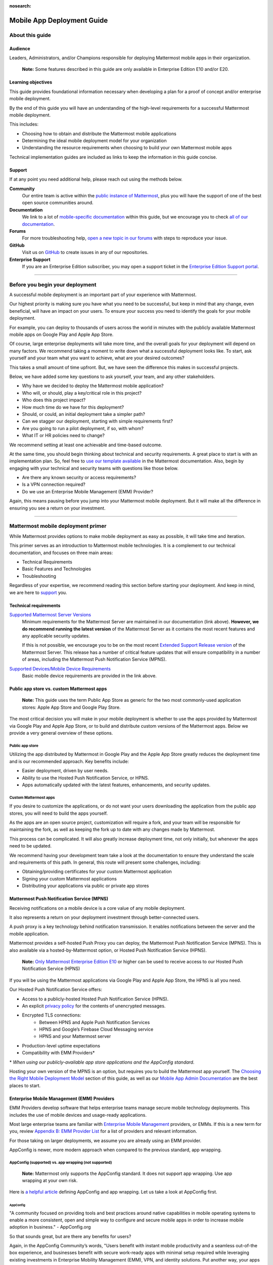 :nosearch:

===========================
Mobile App Deployment Guide
===========================

################
About this guide
################

********
Audience
********

Leaders, Administrators, and/or Champions responsible for deploying Mattermost mobile apps in their organization.

    **Note:** Some features described in this guide are only available in Enterprise Edition E10 and/or E20.

*******************
Learning objectives
*******************

This guide provides foundational information necessary when developing a plan for a proof of concept and/or enterprise mobile deployment. 

By the end of this guide you will have an understanding of the high-level requirements for a successful Mattermost mobile deployment. 

This includes:

- Choosing how to obtain and distribute the Mattermost mobile applications
- Determining the ideal mobile deployment model for your organization
- Understanding the resource requirements when choosing to build your own Mattermost mobile apps

Technical implementation guides are included as links to keep the information in this guide concise.

.. _support:

*******
Support
*******

If at any point you need additional help, please reach out using the methods below.

**Community**
    Our entire team is active within the `public instance of Mattermost <https://community.mattermost.com>`_, plus you will have the support of one of the best open source communities around.
**Documentation**
    We link to a lot of `mobile-specific documentation </mobile/mobile-overview.html>`_ within this guide, but we encourage you to check `all of our documentation </>`_.
**Forums**
    For more troubleshooting help, `open a new topic in our forums <https://forum.mattermost.com/c/trouble-shoot>`_ with steps to reproduce your issue.
**GitHub**
    Visit us on `GitHub <https://github.com/mattermost/>`_ to create issues in any of our repositories.
**Enterprise Support**
    If you are an Enterprise Edition subscriber, you may open a support ticket in the `Enterprise Edition Support portal <https://support.mattermost.com>`_.

----

################################
Before you begin your deployment
################################

A successful mobile deployment is an important part of your experience with Mattermost.

Our highest priority is making sure you have what you need to be successful, but keep in mind that any change, even beneficial, will have an impact on your users. To ensure your success you need to identify the goals for your mobile deployment.

For example, you can deploy to thousands of users across the world in minutes with the publicly available Mattermost mobile apps on Google Play and Apple App Store.

Of course, large enterprise deployments will take more time, and the overall goals for your deployment will depend on many factors. We recommend taking a moment to write down what a successful deployment looks like. To start, ask yourself and your team what you want to achieve, what are your desired outcomes?

This takes a small amount of time upfront. But, we have seen the difference this makes in successful projects.

Below, we have added some key questions to ask yourself, your team, and any other stakeholders.

- Why have we decided to deploy the Mattermost mobile application?
- Who will, or should, play a key/critical role in this project?
- Who does this project impact?
- How much time do we have for this deployment?
- Should, or could, an initial deployment take a simpler path?
- Can we stagger our deployment, starting with simple requirements first?
- Are you going to run a pilot deployment, if so, with whom?
- What IT or HR policies need to change?

We recommend setting at least one achievable and time-based outcome.

At the same time, you should begin thinking about technical and security requirements. A great place to start is with an implementation plan. So, feel free to `use our template available </getting-started/implementation_plan.html>`_ in the Mattermost documentation. Also, begin by engaging with your technical and security teams with questions like those below.

- Are there any known security or access requirements?
- Is a VPN connection required?
- Do we use an Enterprise Mobile Management (EMM) Provider?

Again, this means pausing before you jump into your Mattermost mobile deployment. But it will make all the difference in ensuring you see a return on your investment.

----

###################################
Mattermost mobile deployment primer
###################################

While Mattermost provides options to make mobile deployment as easy as possible, it will take time and iteration.

This primer serves as an introduction to Mattermost mobile technologies. It is a complement to our technical documentation, and focuses on three main areas:

- Technical Requirements
- Basic Features and Technologies
- Troubleshooting

Regardless of your expertise, we recommend reading this section before starting your deployment. And keep in mind, we are here to support_ you.

**********************
Technical requirements
**********************

`Supported Mattermost Server Versions <https://github.com/mattermost/mattermost-mobile/blob/master/CHANGELOG.md>`_ 
    Minimum requirements for the Mattermost Server are maintained in our documentation (link above). 
    **However, we do recommend running the latest version** of the Mattermost Server as it contains the most recent features and any applicable security updates.

    If this is not possible, we encourage you to be on the most recent `Extended Support Release version </upgrade/extended-support-release.html>`_ of the Mattermost Server. This release has a number of critical feature updates that will ensure compatibility in a number of areas, including the Mattermost Push Notification Service (MPNS).

`Supported Devices/Mobile Device Requirements </install/requirements.html#mobile-apps>`_
    Basic mobile device requirements are provided in the link above.

*******************************************
Public app store vs. custom Mattermost apps
*******************************************

    **Note:** This guide uses the term Public App Store as generic for the two most commonly-used application stores: Apple App Store and Google Play Store.

The most critical decision you will make in your mobile deployment is whether to use the apps provided by Mattermost via Google Play and Apple App Store, or to build and distribute custom versions of the Mattermost apps. Below we provide a very general overview of these options.

Public app store
================

Utilizing the app distributed by Mattermost in Google Play and the Apple App Store greatly reduces the deployment time and is our recommended approach. Key benefits include:

- Easier deployment, driven by user needs.
- Ability to use the Hosted Push Notification Service, or HPNS.
- Apps automatically updated with the latest features, enhancements, and security updates.

Custom Mattermost apps
======================

If you desire to customize the applications, or do not want your users downloading the application from the public app stores, you will need to build the apps yourself. 

As the apps are an open source project, customization will require a fork, and your team will be responsible for maintaining the fork, as well as keeping the fork up to date with any changes made by Mattermost.

This process can be complicated. It will also greatly increase deployment time, not only initially, but whenever the apps need to be updated. 

We recommend having your development team take a look at the documentation to ensure they understand the scale and requirements of this path. In general, this route will present some challenges, including:

- Obtaining/providing certificates for your custom Mattermost application
- Signing your custom Mattermost applications
- Distributing your applications via public or private app stores

*******************************************
Mattermost Push Notification Service (MPNS)
*******************************************

Receiving notifications on a mobile device is a core value of any mobile deployment.

It also represents a return on your deployment investment through better-connected users. 

A push proxy is a key technology behind notification transmission. It enables notifications between the server and the mobile application.

Mattermost provides a self-hosted Push Proxy you can deploy, the Mattermost Push Notification Service (MPNS). This is also available via a hosted-by-Mattermost option, or Hosted Push Notification Service (HPNS).

    **Note:** `Only Mattermost Enterprise Edition E10 <https://mattermost.com/pricing-self-managed/>`_ or higher can be used to receive access to our Hosted Push Notification Service (HPNS)

If you will be using the Mattermost applications via Google Play and Apple App Store, the HPNS is all you need.

Our Hosted Push Notification Service offers:

- Access to a publicly-hosted Hosted Push Notification Service (HPNS).
- An explicit `privacy policy <https://mattermost.com/data-processing-addendum/>`_ for the contents of unencrypted messages.
- Encrypted TLS connections:
    - Between HPNS and Apple Push Notification Services
    - HPNS and Google’s Firebase Cloud Messaging service
    - HPNS and your Mattermost server
- Production-level uptime expectations
- Compatibility with EMM Providers*

\* *When using our publicly-available app store applications and the AppConfig standard.*

Hosting your own version of the MPNS is an option, but requires you to build the Mattermost app yourself. The `Choosing the Right Mobile Deployment Model`_ section of this guide, as well as our `Mobile App Admin Documentation </mobile/mobile-hpns.html>`_ are the best places to start.

********************************************
Enterprise Mobile Management (EMM) Providers
********************************************

EMM Providers develop software that helps enterprise teams manage secure mobile technology deployments. This includes the use of mobile devices and usage-ready applications.

Most large enterprise teams are familiar with `Enterprise Mobile Management <https://en.wikipedia.org/wiki/Enterprise_mobility_management>`_ providers, or EMMs. If this is a new term for you, review `Appendix B: EMM Provider List`_ for a list of providers and relevant information.

For those taking on larger deployments, we assume you are already using an EMM provider.

AppConfig is newer, more modern approach when compared to the previous standard, app wrapping.

AppConfig (supported) vs. app wrapping (not supported)
======================================================

    **Note:** Mattermost only supports the AppConfig standard. It does not support app wrapping. Use app wrapping at your own risk.

Here is `a helpful article  <https://www.computerworld.com/article/3209907/app-wrapping-the-key-to-more-secure-mobile-app-management.html>`_ defining AppConfig and app wrapping. Let us take a look at AppConfig first.

AppConfig
---------

"A community focused on providing tools and best practices around native capabilities in mobile operating systems to enable a more consistent, open and simple way to configure and secure mobile apps in order to increase mobile adoption in business." - AppConfig.org

So that sounds great, but are there any benefits for users?

Again, in the AppConfig Community’s words, "Users benefit with instant mobile productivity and a seamless out-of-the box experience, and businesses benefit with secure work-ready apps with minimal setup required while leveraging existing investments in Enterprise Mobility Management (EMM), VPN, and identity solutions. Put another way, your apps are simpler to configure, secure and deploy."

For now, focus on that last part, "... your apps are simpler to configure, secure and deploy." AppConfig provides the most efficient and scalable path for success. As an admin this means easier deployment and management of mobile applications. And again, when it comes to Mattermost, it is our only supported approach.

Application (App) Wrapping
--------------------------
From the article we `referenced earlier <https://www.computerworld.com/article/3209907/app-wrapping-the-key-to-more-secure-mobile-app-management.html>`_, application (app) wrapping involves "...the use of an SDK from an EMM vendor that allows a developer or admin to deploy an API that enables management policies to be set up." 

When going this route, there are two options:

**Option 1**
    The EMM provider gives you their libraries, and then you go to the source code for the app. Using the libraries you "wrap" the source and repackage the application. This approach will take significant development time and associated frustration. In the end you should have an app that is now wrapped with the EMM libraries. The hope, but not the guarantee, is that you have an app with an additional layer. This allows you to manage and secure the app on a user’s mobile device.

**Option 2**
    The EMM provider gives you a tool used for wrapping the app. In more modern cases, it’s a simple checkbox in your EMM application when configuring the app. These tools then inject all the needed code to wrap it. Then the tool (or EMM provider) builds it back up. This allows you to distribute the new, wrapped app. The wrapped app has a layer allowing you to manage and secure the app on a user’s mobile device. 

Until recently app wrapping has been the common approach. It does not come without risks and challenges to scalability though. 

For example, most modern applications follow continuous development. Each time an application changes it will need to go through the process described above. 

There is also functionality and compatibility risk. This is a known issue for the Mattermost application and app wrapping tools.

This incompatibility is not an issue with the Mattermost application. It results from the proprietary nature of the provider's tools. To make matters worse, there is no course of action to address compatibility issues.

In the end, this sets app wrapping in a negative light. This is the reason the `AppConfig Community <https://www.appconfig.org>`_ came together to create a standard. AppConfig is a modern, efficient, and scalable approach to enterprise mobile management. In that regard, the Mattermost application benefits from being built around this standard.

******************
Mobile VPN options
******************

A Virtual Private Network (VPN) allows a device outside a firewall to access content inside the firewall as if it were on the same network. Most enterprise teams are familiar with VPNs. We will not go into detail here.

There are VPN options which depend on the requirements of your organization. You should also consider the demands/needs of your users. Regardless, this can impact your approach to mobile deployment.

For the Mattermost mobile application, we will discuss two options: a device VPN or per-app VPN.

    **Note:** We suggest `following our recommended steps </mobile/mobile-appstore-install.html>`_ to secure your deployment.

**Device VPN**
    This is not as common, especially in the case of Bring Your Own Device (BYOD) scenarios. In this option, all internet traffic routes through the VPN specified in the profile. This could cause issues for personal applications.

**Per-app VPN**
    In contrast, the more common approach is to use a per-app VPN. This provides a connection to the VPN when needed (on-demand). For example, when using a particular app.

Regardless of the commonness of either option above, Mattermost provides support for both. Because Mattermost supports the AppConfig standard, both options are compatible with EMM providers.

    **Note:** Will you be connecting via a corporate proxy server? If so, `review our FAQ </mobile/mobile-faq.html#how-do-i-receive-mobile-push-notification-if-my-it-policy-requires-the-use-of-a-corporate-proxy-server>`_ covering architecture, troubleshooting, and best practices.

----

##########################################
Choosing the right mobile deployment model
##########################################

At this point you should have read through the deployment primer. It provides a large amount of context for the principles and best practices that follow. This next section aims to help you choose one of two recommended deployment models.

*****************************************
Using the public app stores (recommended)
*****************************************

**Desired Outcomes:**

- Quick rollout of the Mattermost mobile application
- Allow users to install the application on their device
- Ensure a high level of security and controlled access
- Use existing, internal processes and tools

We recommend either of these options if you are:

- Testing out the mobile applications
- Deploying Team Edition servers using no push notifications, or push notifications from Mattermost’s `TPNS </overview/faq.html#tpns>`_ (Test Push Notification Service)
- Deploying Enterprise Edition servers using push notifications from Mattermost’s `HPNS </mobile/mobile-hpns.html>`_ (Hosted Push Notification Service)

The mobile applications provided by Mattermost work with our hosted version of the Mattermost Push Notification Service (MPNS). This represents the easier path. The Mattermost mobile applications can be deployed with or without an EMM provider. These options are explained in more detail below. 

    **Note:** HPNS is compatible with EMM providers.

**Option 1** - Public App Store Installation (Easiest)

- Users download application via Apple App Store or Google Play
- Users enter URL to your hosted Mattermost Server

*Advantages:* Very easy, mobile deployment can be done by each individual user

*Disadvantages:* No additional EMM security features

**Option 2** - Public App Store Installation with EMM Provider (Easy)

- The EMM provider pushes the Mattermost app to the EMM enrolled devices
- Extend your organization’s security best practices/requirements via your EMM provider

*Advantages:* Easy, mobile deployment happens automatically to enrolled devices, app security and configuration can be maintained via your EMM provider

*Disadvantages:* No app customization

*********************************************
Distributing custom builds of the mobile apps
*********************************************

**Desired Outcomes**:

- Maintain full control over the distribution of applications
- Change the look, feel, and capabilities of the Mattermost mobile application
- Deploy your own MPNS to meet specific organizational requirements

This model is more difficult, and is recommended for organizations that can't (or don't desire) to use the HPNS. Often security and access requirements determine this, not the size of your organization.

Both Google and Apple require signatures of the application and push proxy to match. This means if you build the applications, you must host your own instance of MPNS.

Building the apps can be an involved process. This requires that you have the skillset to maintain and deploy packaged apps. Part of this process includes, but is not limited to:

- Obtaining/providing certificates for your custom Mattermost application
- Signing your custom Mattermost applications
- Distributing your applications via public or private app stores

Keeping your custom built apps up to date with features and security updates will be your responsibility.

To understand what’s involved, have your development team `read through our documentation <https://developers.mattermost.com/contribute/mobile/build-your-own/>`_.

    **Note:** As of Mattermost 5.18, E20 customers can limit data sent to the HPNS. With this option a message containing only an ID is transmitted. Once the mobile client receives this ID, the message contents are loaded from the server. Thus, the message contents are never transmitted through APNS/FCM.

----

#####################################################
Mobile deployment via public app stores (recommended)
#####################################################

To proceed you must have a Mattermost Server installed and accessible. This is also true for using the hosted version of the Mattermost push proxy (HPNS).

*********************************
Accessing the mobile applications
*********************************

The Mattermost mobile application is available for both Android and iOS devices. At this point, it is as simple as having your users download the application and `point to your Mattermost Server URL </help/getting-started/signing-in.html#ios-setup>`_.

    **Note:** The Mattermost mobile apps are signed and have certificates associated with Mattermost and the public app stores. This means they will not work if you are privately hosting the Mattermost Push Proxy Service.

`Mattermost for Android Devices <https://play.google.com/store/apps/details?id=com.mattermost.rn&hl=en_US>`_ (via Google Play)
`Mattermost of iOS Devices <https://apps.apple.com/us/app/mattermost/id1257222717>`_ (via Apple App Store)

If you do not desire (or require) additional security provided via an EMM Provider, your deployment is complete. Feel free to point your users to the `available documentation </guides/user.html>`_.

The sub-sections below serve as a high-level guide to understanding this deployment model. When necessary, we point to the documentation for technical instruction.

    **Note:** At a minimum, we recommend you follow our recommended steps to secure your deployment.

********************************************
Using an EMM Provider with public store apps
********************************************

EMM providers help extend security parameters to the Mattermost mobile applications. The AppConfig standard makes this possible. `Review the Mattermost AppConfig Values Documentation </mobile/mobile-appconfig.html#mattermost-appconfig-values>`_ for a complete list of available parameters.  

When going this route, you should consider:

- What is the mobile policy, is it company-owned, BYOD or both?
- Do you know what devices will be used if BYOD?
- What OS do you want to start with in testing?
- Creating a sample configuration then run validation tests against each config item

**********************************
Configuring Mattermost to use HPNS
**********************************

Configuring your Mattermost Server to use the Mattermost HPNS is a single configuration item. This is covered in our `Hosted Push Notification Service documentation </mobile/mobile-hpns.html>`_. 

Next your users would need to install the mobile application on their device. If desired, you can further configure security capabilities using an EMM provider.

**********************************
Updating via the public store apps
**********************************

While not part of your initial mobile deployment, you should consider a strategy for updating when new versions of the Mattermost mobile applications are available. Simultaneously, you should check any compatibility requirements for the mobile apps and the Mattermost Server. 

For example we recommend you:

- Check the compatibility requirements
- Validate versions connecting to server
- Update server
- Update apps

It is often easier to upgrade the mobile apps. However, not all provided updates are compatible with all previous versions of the Mattermost server.

Consult the `Mattermost mobile app changelog <https://github.com/mattermost/mattermost-mobile/blob/master/CHANGELOG.md>`_ and `Mattermsot server changelog </install/self-managed-changelog.html>`_ for more information.

    **Note:** Only updating the mobile apps, or updating the mobile apps before the Mattermost server, can result in incompatibility.

----

###################################
Mobile deployment via custom builds
###################################

Choosing this model means you have decided not to use the mobile applications Mattermost has made available via the public app stores. 

This also means you will need to maintain these applications. Maintenance includes rebuilding and incorporating feature and/or security updates. Otherwise, your applications will not match the functionality of our publicly available applications, and could be incompatible with future versions of the Mattermost Server.

Finally, this choice also means you cannot use the hosted version of the Mattermost Push Notification Service (MPNS).

A first step for this deployment model is `reviewing the documentation <https://developers.mattermost.com/contribute/mobile/>`_. Your development team should run through the requirements for building the applications. This documentation provides guidance on building, compiling, and signing. It also includes information for customizing the apps.

We’ve provided some recommended sections below.

- Developer Setup
- Build Your Own App
- Push Notifications

*********************************
Distribution through an app store
*********************************

Once you have built your own apps you will need to distribute them. There are two options:

Option 1 - Enterprise App Store via EMM Provider (most common and recommended): 

- This is the most common way for customers to distribute their apps
- Once added to your own Enterprise App Store, users can download from the EMM catalog, or you can use the EMM provider to push the application to the user's device

Option 2 - Apple App Store and Google Play (less common):

- To submit an app to the official app stores, you need to submit the app to Apple/Google for review
- This is the same process Mattermost uses make the apps available for everyone
- This process is more common if you are looking to white label the app to remove Mattermost branding

******************************************************
Using an EMM Provider with your custom Mattermost apps
******************************************************

If you will be using an EMM provider, note that Mattermost does not support app wrapping. Instead we use the AppConfig standard.

In some instances, there is an incompatibility with app wrapping and React Native applications. React Native is the technology used to develop the Mattermost mobile applications. The Mattermost mobile app will not function properly when using app wrapping. In fact, a majority of the app wrappers EMMs provide do not support WebSocket connections.

App wrapping is still often an option during the EMM configuration. Again, AppConfig is the only supported method for securing Mattermost mobile applications via an EMM provider.

AppConfig options will vary by EMM Provider and the associated device. You can review the available options in our `AppConfig Values documentation </mobile/mobile-appconfig.html#mattermost-appconfig-values>`_.

    **Note:** In Appendix B we have provided a list of popular EMM providers as well as example documentation where available.

As part of configuring your EMM solution, you should consider:

- What is the mobile policy, is it company-owned, BYOD or both?
- Do you know what devices will be used if BYOD?
- What OS do you want to start with in testing?
- Creating a sample configuration then run validation tests against each config item

****************************************************
Configuring the MPNS for your custom Mattermost apps
****************************************************

Building and distributing the Mattermost mobile apps requires you to deploy an instance of the MPNS.

As part of the process of building the applications you will need to sign the applications. You must also obtain the appropriate certificate for both Android and iOS. If this is not done, the applications will not be able to interact with your instance of the MPNS.

Once that is complete you can proceed with deployment of your MPNS instance.

The documentation topics listed below guide installation and configuration for your MPNS.

- `Push Notification Service Installation <https://developers.mattermost.com/contribute/mobile/push-notifications/service/>`_
- `Admin Configuration for Push Notifications </configure/configuration-settings.html>`_
- `Additional FAQs </mobile/mobile-faq.html#>`_

************************************
Updating your custom Mattermost apps
************************************

While not part of your initial mobile deployment, you should consider a strategy for updating when new versions of the Mattermost mobile applications are available. We highly recommend you update your custom Mattermost apps for any security or service releases. At the same time, if you have updated the apps, prior to distribution, check any compatibility requirements for the mobile apps and the Mattermost Server. 

    **Note:** Only updating the mobile apps, or updating the mobile apps before the Mattermost server, can result in incompatibility.

----

####################################
Appendix A: Troubleshooting and FAQs
####################################

We highly recommend you check out our `Mobile FAQ </mobile/mobile-faq.html>`_ and `Mobile Troubleshooting documentation </mobile/mobile-troubleshoot.html>`_. The most common questions we've received have been answered there. However, it’s important to call out a few common items customers run into.

*******************************
Data Security on Mobile Devices
*******************************

- `How is data handled on a device after an account is deleted? </mobile/mobile-faq.html#how-is-data-handled-on-mobile-devices-after-a-user-account-is-deactivated>`_
- `What post metadata is sent in mobile push notifications? </mobile/mobile-faq.html#what-post-metadata-is-sent-in-mobile-push-notifications>`_
- `What are my options for securing the mobile apps? </mobile/mobile-faq.html#what-are-my-options-for-securing-the-mobile-apps>`_
- `What are my options for securing push notifications? </mobile/mobile-faq.html#what-are-my-options-for-securing-push-notifications>`_

***********************
Corporate Proxy Servers
***********************

`How do I receive mobile push notifications if my IT policy requires the use of a corporate proxy server? </mobile/mobile-faq.html#how-do-i-receive-mobile-push-notification-if-my-it-policy-requires-the-use-of-a-corporate-proxy-server>`_

- `Deploy Mattermost with connection restricted post-proxy relay in DMZ or a trusted cloud environment </mobile/mobile-faq.html#deploy-mattermost-with-connection-restricted-post-proxy-relay-in-dmz-or-a-trusted-cloud-environment>`_
- `Whitelist Mattermost push notification proxy to bypass your corporate proxy server </mobile/mobile-faq.html#whitelist-mattermost-push-notification-proxy-to-bypass-your-corporate-proxy-server>`_
- `Run App Store versions of the Mattermost mobile apps </mobile/mobile-faq.html#run-app-store-versions-of-the-mattermost-mobile-apps>`_

----

#############################
Appendix B: EMM Provider List
#############################

We’ve compiled a list of the most popular EMM providers and the associated Unified Endpoint Management tools they employ. In two cases (Blackberry Dynamics and MobileIron) we’ve also provided corresponding documentation developed by the Mattermost team.

************************************
Blackberry Dynamics (Blackberry UEM)
************************************

"BlackBerry UEM is a multiplatform EMM solution that provides comprehensive device, app, and content management with integrated security and connectivity, and helps you manage iOS, macOS, Android, Windows 10, and BlackBerry 10 devices for your organization. BlackBerry UEM is included in the `BlackBerry Secure UEM & Productivity Suites <https://www.blackberry.com/us/en/products/blackberry-secure-uem-suites.html>`_ - Choice Suite, Freedom Suite, and Limitless Suite."

- `BlackBerry Website <https://www.blackberry.com/us/en/products/blackberry-uem>`_
- `BlackBerry Mattermost Documentation </mobile/mobile-blackberry.html>`_
- `Blackberry Documentation and Help Materials <https://docs.blackberry.com/en/endpoint-management/blackberry-uem/12_11>`_

**********
MobileIron
**********

"MobileIron Unified Endpoint Management (UEM) provides the foundation for the industry’s first mobile-centric, zero trust enterprise security framework. Unlike other UEM solutions, MobileIron UEM puts enterprise mobile security at the center of your enterprise and allows you to build upon it with enabling technologies such as `zero sign-on (ZSO) <https://www.mobileiron.com/en/products/access>`_ user and device authentication, multi-factor authentication (MFA), and `mobile threat detection (MTD) <https://www.mobileiron.com/en/products/mobile-threat-defense>`_."

- `MobileIron Website <https://www.mobileiron.com/en/products/uem>`_
- `MobileIron Mattermost Documentation </mobile/mobile-mobileiron.html>`_ 
- `MobileIron Support (requires login) <https://help.mobileiron.com/s/login/?startURL=%2Fs%2F&ec=302>`_

****
Fyde
****

"Securely access Mattermost’s messaging platform to enable productive team collaboration. Our connectionless, modern alternative to VPN helps mitigate breach risk by securing private cloud network from direct access by unmanaged devices."

- `Fyde for Mattermost Use Case <https://www.fyde.com/use-cases/fyde-for-mattermost>`_
- `Fyde Documentation <https://fyde.github.io/docs/>`_

****************************************
Workspace One (formerly VMware AirWatch)
****************************************

"Empower employees with a personalized “any app, any device” experience and engage them from Day One with a virtual assistant that speeds common tasks. With modern management and Zero Trust security, along with data-driven insights and automation, IT can unify siloed teams, protect corporate apps and data, and confidently provide the engaging experiences that modern workforces demand."

- `Workspace One Website <https://www.air-watch.com/why-workspace-one-airwatch/>`_
- `Workspace One Help Portal <https://my.workspaceone.com/>`_

***********************************************
Citrix Endpoint Management (formerly XenMobile)
***********************************************

"If you're still relying on multiple platforms to oversee endpoints, it's time for a change. Now more than ever, IT needs a way to manage and monitor mobile, traditional and IoT endpoints without having to consult dozens of different dashboards and reports. With the majority of employees working away from desks 50-60% of the time,1 the devices and apps they access are as varied as the tools available to manage them. As the diversity of end user options reaches an all-time high—`BYOD <https://www.citrix.com/digital-workspace/byod.html>`_, `Office 365 <https://www.citrix.com/digital-workspace/optimize-microsoft-ems-intune.html>`_ and frequent `Windows 10 updates <https://www.citrix.com/digital-workspace/windows-10.html>`_ all play a role—you need a consolidated console. Get a single view of multidevice users with UEM to unify device configurations, data protection and usage policies… all in one central location."

`Citrix Endpoint Website <https://www.citrix.com/products/citrix-endpoint-management/>`_
`Citrix Endpoint Management Documentation <https://docs.citrix.com/en-us/citrix-endpoint-management.html>`_

****************
Microsoft InTune
****************

"Microsoft Intune is a cloud-based service that focuses on mobile device management (MDM) and mobile application management (MAM). Intune is included in Microsoft's `Enterprise Mobility + Security (EMS) suite <https://www.microsoft.com/microsoft-365/enterprise-mobility-security>`_, and enables users to be productive while keeping your organization data protected. It integrates with other services, including Microsoft 365 and Azure Active Directory (Azure AD) to control who has access, and what they have access to, and Azure Information Protection for data protection. When you use it with Microsoft 365, you can enable your workforce to be productive on all their devices, while keeping your organization's information protected."

- `InTune Website <https://docs.microsoft.com/en-us/intune/fundamentals/what-is-intune>`_
- `Microsoft InTune Documentation <https://docs.microsoft.com/en-us/intune-user-help/use-managed-devices-to-get-work-done>`_
